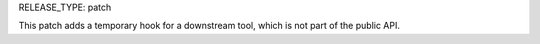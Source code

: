 RELEASE_TYPE: patch

This patch adds a temporary hook for a downstream tool,
which is not part of the public API.
